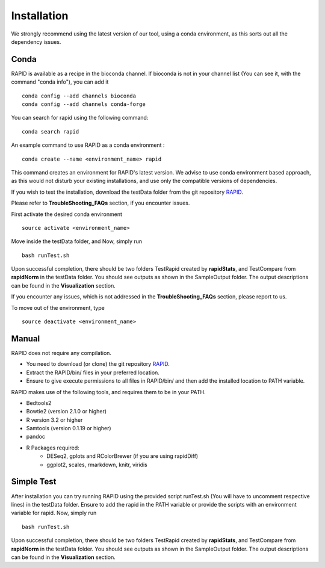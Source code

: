 Installation
============

We strongly recommend using the latest version of our tool, using a conda environment, as this sorts out all the dependency issues. 

Conda
-----

RAPID is available as a recipe in the bioconda channel. If bioconda is not in your channel list (You can see it, with the command "conda info"), you can add it ::

    conda config --add channels bioconda
    conda config --add channels conda-forge

You can search for rapid using the following command: ::

    conda search rapid

An example command to use RAPID as a conda environment : ::

    conda create --name <environment_name> rapid

This command creates an environment for RAPID's latest version. We advise to use conda environment based approach, as this would not disturb your existing installations, and use only the compatible versions of dependencies. 


If you wish to test the installation, download the testData folder from the git repository `RAPID <https://github.com/SchulzLab/RAPID>`_. 

Please refer to **TroubleShooting_FAQs** section, if you encounter issues.


First activate the desired conda environment ::

    source activate <environment_name>
    
Move inside the testData folder, and Now, simply run ::

    bash runTest.sh
    
Upon successful completion, there should be two folders TestRapid created by **rapidStats**, and TestCompare from **rapidNorm** in the testData folder. 
You should see outputs as shown in the SampleOutput folder. The output descriptions can be found in the **Visualization** section.

If you encounter any issues, which is not addressed in the **TroubleShooting_FAQs** section, please report to us.
 
To move out of the environment, type ::

    source deactivate <environment_name>

Manual
------

RAPID does not require any compilation. 

* You need to download (or clone) the git repository `RAPID <https://github.com/SchulzLab/RAPID>`_. 
* Extract the RAPID/bin/ files in your preferred location. 
* Ensure to give execute permissions to all files in RAPID/bin/ and then add the installed location to PATH variable.

RAPID makes use of the following tools, and requires them to be in your PATH.

* Bedtools2
* Bowtie2 (version 2.1.0 or higher)
* R version 3.2 or higher
* Samtools (version 0.1.19 or higher)
* pandoc
* R Packages required:
   * DESeq2, gplots and RColorBrewer (if you are using rapidDiff)
   * ggplot2, scales, rmarkdown, knitr, viridis

Simple Test
-----------
After installation you can try running RAPID using the provided script runTest.sh (You will have to uncomment respective lines) in the testData folder. Ensure to add the rapid in the PATH variable or provide the scripts with an environment variable for rapid.
Now, simply run ::

    bash runTest.sh

Upon successful completion, there should be two folders TestRapid created by **rapidStats**, and TestCompare from **rapidNorm** in the testData folder. 
You should see outputs as shown in the SampleOutput folder. The output descriptions can be found in the **Visualization** section.